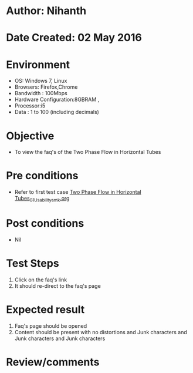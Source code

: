 * Author: Nihanth
* Date Created: 02 May 2016
* Environment
  - OS: Windows 7, Linux
  - Browsers: Firefox,Chrome
  - Bandwidth : 100Mbps
  - Hardware Configuration:8GBRAM , 
  - Processor:i5
  - Data : 1 to 100 (including decimals)

* Objective
  - To view the faq's of the Two Phase Flow in Horizontal Tubes

* Pre conditions
  - Refer to first test case [[https://github.com/Virtual-Labs/chemical-engg-iitb/blob/master/test-cases/integration_test-cases/Two Phase Flow in Horizontal Tubes/Two Phase Flow in Horizontal Tubes_01_Usability_smk.org][Two Phase Flow in Horizontal Tubes_01_Usability_smk.org]]

* Post conditions
  - Nil
* Test Steps
  1. Click on the faq's link 
  2. It should re-direct to the faq's page

* Expected result
  1. Faq's page should be opened
  2. Content should be present with no distortions and Junk characters and Junk characters and Junk characters

* Review/comments


